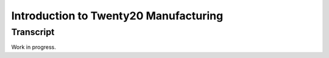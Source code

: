 ==================================
Introduction to Twenty20 Manufacturing
==================================

.. youtube:: QtIU0p8daAo
    :align: right
    :width: 700
    :height: 394

Transcript
==========

Work in progress.

